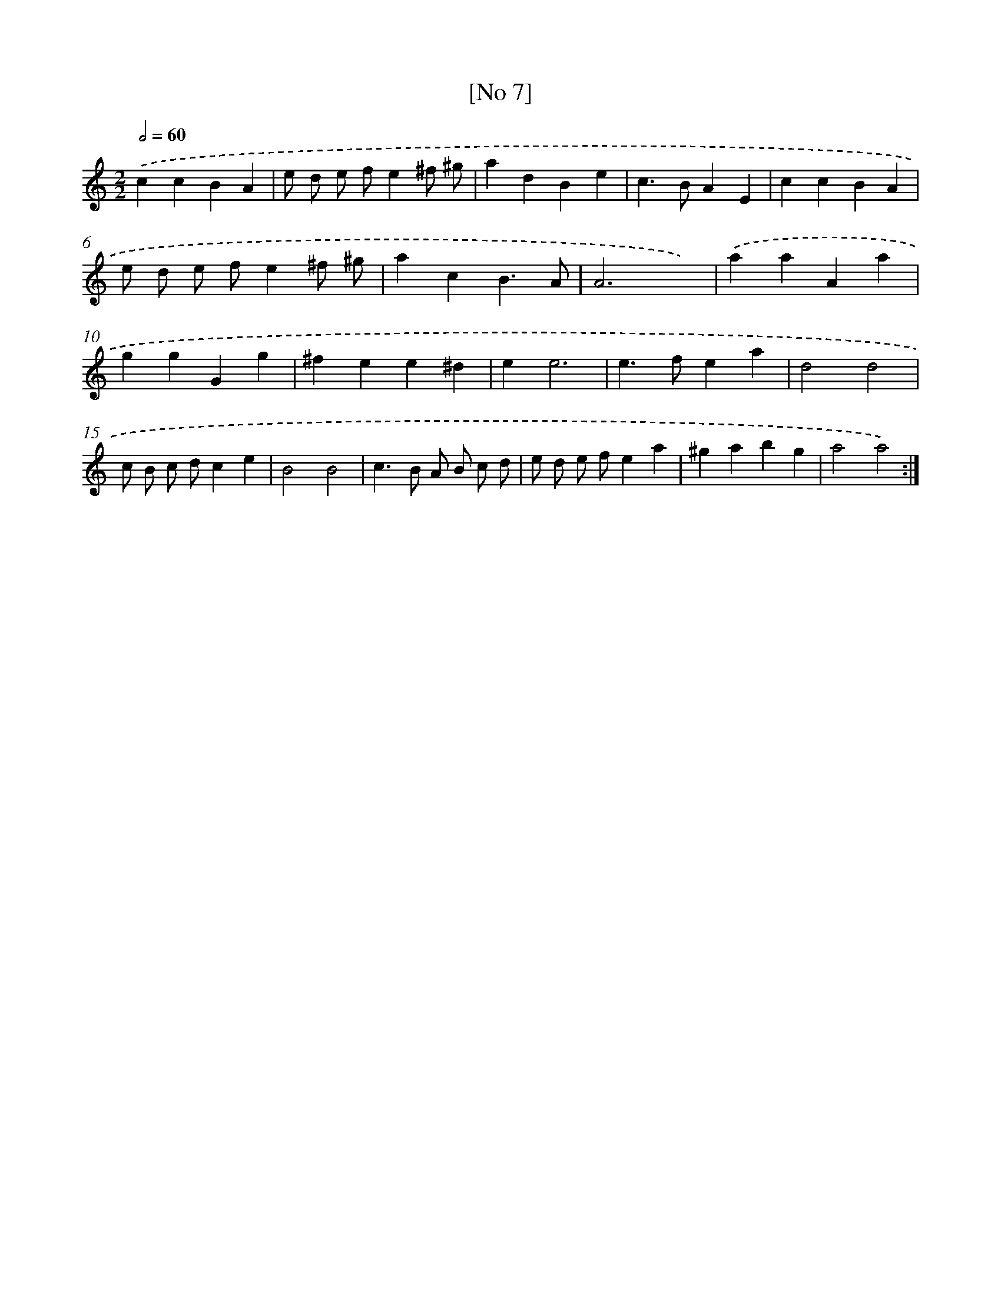 X: 18103
T: [No 7]
%%abc-version 2.0
%%abcx-abcm2ps-target-version 5.9.1 (29 Sep 2008)
%%abc-creator hum2abc beta
%%abcx-conversion-date 2018/11/01 14:38:19
%%humdrum-veritas 3504932264
%%humdrum-veritas-data 2510368923
%%continueall 1
%%barnumbers 0
L: 1/4
M: 2/2
Q: 1/2=60
K: C clef=treble
.('ccBA |
e/ d/ e/ f/e^f/ ^g/ |
adBe |
c>BAE |
ccBA |
e/ d/ e/ f/e^f/ ^g/ |
acB3/A/ |
A3x) |
.('aaAa |
ggGg |
^fee^d |
ee3 |
e>fea |
d2d2 |
c/ B/ c/ d/ce |
B2B2 |
c>B A/ B/ c/ d/ |
e/ d/ e/ f/ea |
^gabg |
a2a2) :|]
